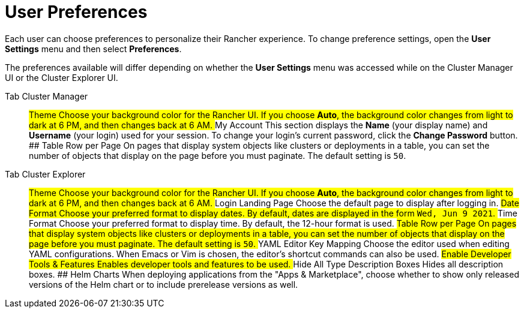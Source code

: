 = User Preferences

Each user can choose preferences to personalize their Rancher experience. To change preference settings, open the *User Settings* menu and then select *Preferences*.

The preferences available will differ depending on whether the *User Settings* menu was accessed while on the Cluster Manager UI or the Cluster Explorer UI.

[tabs]
====
Tab Cluster Manager::
+
## Theme Choose your background color for the Rancher UI. If you choose **Auto**, the background color changes from light to dark at 6 PM, and then changes back at 6 AM. ## My Account This section displays the **Name** (your display name) and **Username** (your login) used for your session. To change your login's current password, click the **Change Password** button. ## Table Row per Page On pages that display system objects like clusters or deployments in a table, you can set the number of objects that display on the page before you must paginate. The default setting is `50`. 

Tab Cluster Explorer::
+
## Theme Choose your background color for the Rancher UI. If you choose **Auto**, the background color changes from light to dark at 6 PM, and then changes back at 6 AM. ## Login Landing Page Choose the default page to display after logging in. ## Date Format Choose your preferred format to display dates. By default, dates are displayed in the form `Wed, Jun 9 2021`. ## Time Format Choose your preferred format to display time. By default, the 12-hour format is used. ## Table Row per Page On pages that display system objects like clusters or deployments in a table, you can set the number of objects that display on the page before you must paginate. The default setting is `50`. ## YAML Editor Key Mapping Choose the editor used when editing YAML configurations. When Emacs or Vim is chosen, the editor's shortcut commands can also be used. ## Enable Developer Tools & Features Enables developer tools and features to be used. ## Hide All Type Description Boxes Hides all description boxes. ## Helm Charts When deploying applications from the "Apps & Marketplace", choose whether to show only released versions of the Helm chart or to include prerelease versions as well.
====
